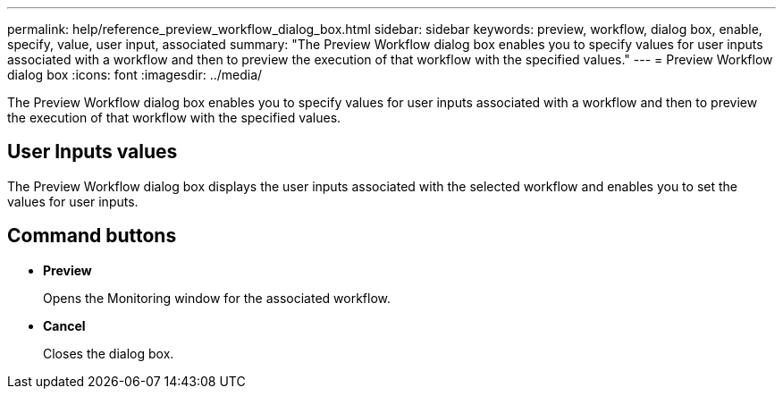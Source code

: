 ---
permalink: help/reference_preview_workflow_dialog_box.html
sidebar: sidebar
keywords: preview, workflow, dialog box, enable, specify, value, user input, associated
summary: "The Preview Workflow dialog box enables you to specify values for user inputs associated with a workflow and then to preview the execution of that workflow with the specified values."
---
= Preview Workflow dialog box
:icons: font
:imagesdir: ../media/

[.lead]
The Preview Workflow dialog box enables you to specify values for user inputs associated with a workflow and then to preview the execution of that workflow with the specified values.

== User Inputs values

The Preview Workflow dialog box displays the user inputs associated with the selected workflow and enables you to set the values for user inputs.

== Command buttons

* *Preview*
+
Opens the Monitoring window for the associated workflow.

* *Cancel*
+
Closes the dialog box.
